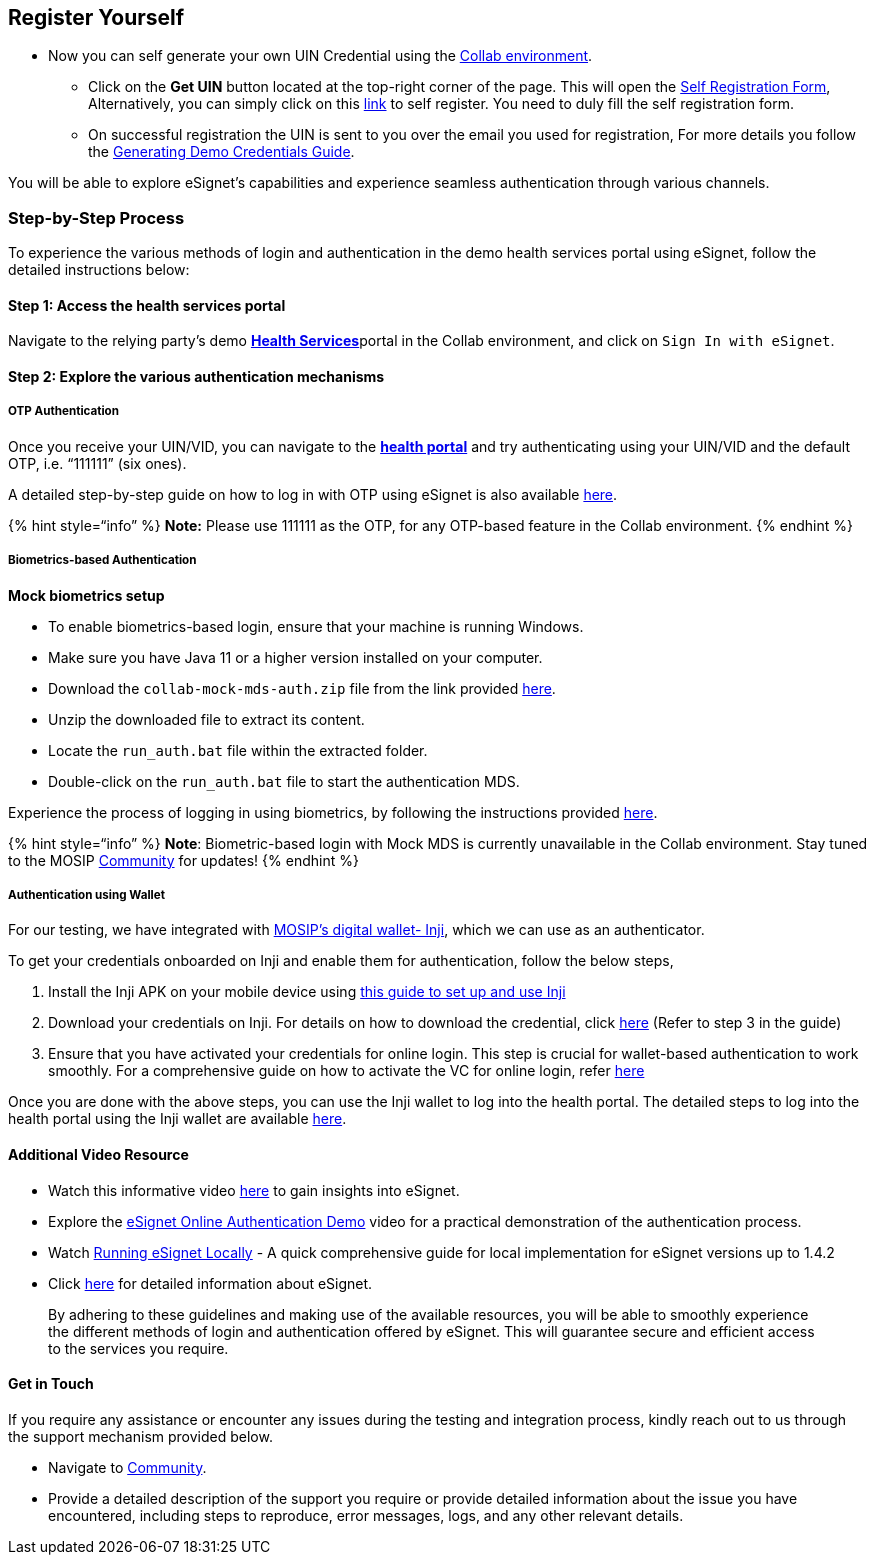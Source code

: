 == Register Yourself

* Now you can self generate your own UIN Credential using the
https://collab.mosip.net/[Collab environment].
** Click on the *Get UIN* button located at the top-right corner of the
page. This will open the https://self-register.collab.mosip.net/[Self
Registration Form], Alternatively, you can simply click on this
https://self-register.collab.mosip.net/[link] to self register. You need
to duly fill the self registration form.
** On successful registration the UIN is sent to you over the email you
used for registration, For more details you follow the
https://docs.mosip.io/1.2.0/general/collab-getting-started-guide/generating-demo-credentials[Generating
Demo Credentials Guide].

You will be able to explore eSignet’s capabilities and experience
seamless authentication through various channels.

=== Step-by-Step Process

To experience the various methods of login and authentication in the
demo health services portal using eSignet, follow the detailed
instructions below:

==== Step 1: Access the health services portal

Navigate to the relying party’s demo
https://healthservices-mosipid.collab.mosip.net/[*Health
Services*]portal in the Collab environment, and click on
`Sign In with eSignet`.

==== Step 2: Explore the various authentication mechanisms

===== OTP Authentication

Once you receive your UIN/VID, you can navigate to the
https://healthservices-mosipid.collab.mosip.net/[*health portal*] and
try authenticating using your UIN/VID and the default OTP,
i.e. "`111111`" (six ones).

A detailed step-by-step guide on how to log in with OTP using eSignet is
also available
link:../end-user-guide/health-portal/login-with-otp.md[here].

++{++% hint style="`info`" %} *Note:* Please use 111111 as the OTP, for
any OTP-based feature in the Collab environment. ++{++% endhint %}

===== Biometrics-based Authentication

*Mock biometrics setup*

* To enable biometrics-based login, ensure that your machine is running
Windows.
* Make sure you have Java 11 or a higher version installed on your
computer.
* Download the `collab-mock-mds-auth.zip` file from the link provided
https://drive.google.com/drive/folders/14q7E5pZtfj0eimF3JGzlVfU4eV-MRPCQ[here].
* Unzip the downloaded file to extract its content.
* Locate the `run++_++auth.bat` file within the extracted folder.
* Double-click on the `run++_++auth.bat` file to start the
authentication MDS.

Experience the process of logging in using biometrics, by following the
instructions provided
link:../end-user-guide/health-portal/login-with-biometrics.md[here].

++{++% hint style="`info`" %} *Note*: Biometric-based login with Mock
MDS is currently unavailable in the Collab environment. Stay tuned to
the MOSIP https://community.mosip.io/[Community] for updates! ++{++%
endhint %}

===== Authentication using Wallet

For our testing, we have integrated with
https://docs.inji.io/inji-wallet/inji-mobile[MOSIP’s digital wallet-
Inji], which we can use as an authenticator.

To get your credentials onboarded on Inji and enable them for
authentication, follow the below steps,

[arabic]
. Install the Inji APK on your mobile device using
https://docs.mosip.io/inji/inji-mobile-wallet/sandbox-details/inji-setup-guide[this
guide to set up and use Inji]
. Download your credentials on Inji. For details on how to download the
credential, click
https://docs.inji.io/inji-wallet/inji-mobile/sandbox-details/inji-setup-guide#step-by-step-process[here]
(Refer to step 3 in the guide)
. Ensure that you have activated your credentials for online login. This
step is crucial for wallet-based authentication to work smoothly. For a
comprehensive guide on how to activate the VC for online login, refer
https://docs.inji.io/inji-wallet/inji-mobile/functional-overview/end-user-guide#activating-a-vc[here]

Once you are done with the above steps, you can use the Inji wallet to
log into the health portal. The detailed steps to log into the health
portal using the Inji wallet are available
link:../end-user-guide/health-portal/login-with-qr-code.md[here].

==== Additional Video Resource

* Watch this informative video
https://www.youtube.com/watch?v=ZfUPRv71s_0,[here] to gain insights into
eSignet.
* Explore the https://www.youtube.com/watch?v=uNKlmw9KRFg[eSignet Online
Authentication Demo] video for a practical demonstration of the
authentication process.
* Watch https://youtu.be/nmIZl6Tmt68?si=odKFq3UUQrV1kb6H[Running eSignet
Locally] - A quick comprehensive guide for local implementation for
eSignet versions up to 1.4.2
* Click https://docs.esignet.io/[here] for detailed information about
eSignet.

____
By adhering to these guidelines and making use of the available
resources, you will be able to smoothly experience the different methods
of login and authentication offered by eSignet. This will guarantee
secure and efficient access to the services you require.
____

==== Get in Touch

If you require any assistance or encounter any issues during the testing
and integration process, kindly reach out to us through the support
mechanism provided below.

* Navigate to https://community.mosip.io/[Community].
* Provide a detailed description of the support you require or provide
detailed information about the issue you have encountered, including
steps to reproduce, error messages, logs, and any other relevant
details.

